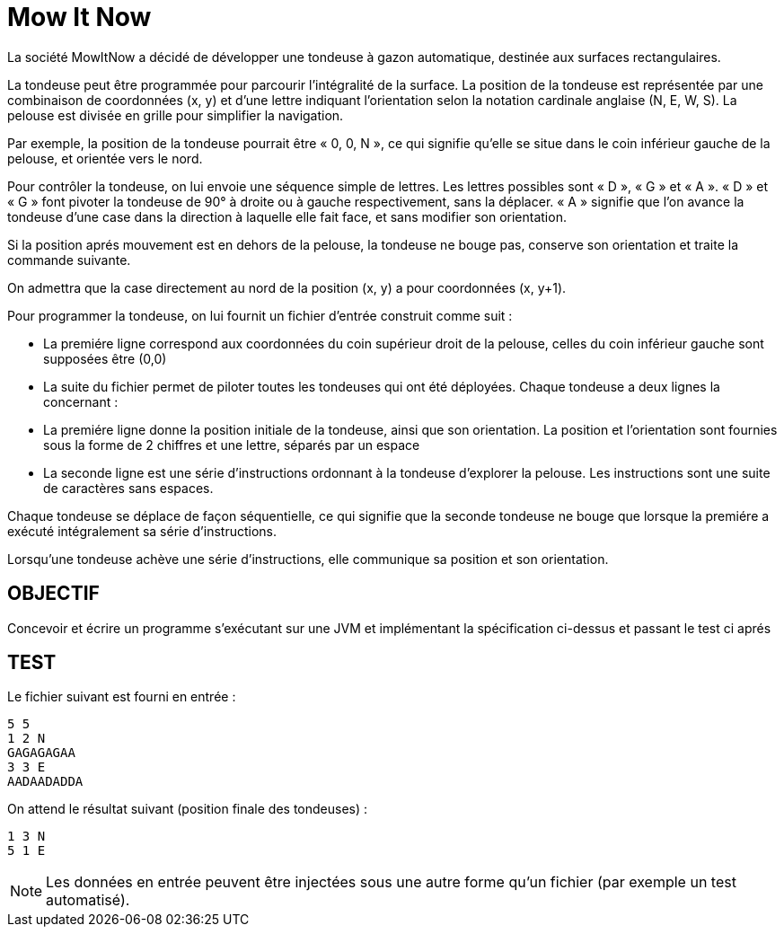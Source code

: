 = *Mow It Now*

La société MowItNow a décidé de développer une tondeuse à gazon automatique, destinée aux surfaces rectangulaires.

La tondeuse peut être programmée pour parcourir l'intégralité de la surface.
La position de la tondeuse est représentée par une combinaison de coordonnées (x, y) et d'une lettre indiquant l'orientation selon la notation cardinale anglaise (N, E, W, S).
La pelouse est divisée en grille pour simplifier la navigation.

Par exemple, la position de la tondeuse pourrait être « 0, 0, N », ce qui signifie qu'elle se situe dans le coin inférieur gauche de la pelouse, et orientée vers le nord.

Pour contrôler la tondeuse, on lui envoie une séquence simple de lettres.
Les lettres possibles sont « D », « G » et « A ».
« D » et « G » font pivoter la tondeuse de 90° à droite ou à gauche respectivement, sans la déplacer.
« A » signifie que l'on avance la tondeuse d'une case dans la direction à laquelle elle fait face, et sans modifier son orientation.

Si la position aprés mouvement est en dehors de la pelouse, la tondeuse ne bouge pas, conserve son orientation et traite la commande suivante.

On admettra que la case directement au nord de la position (x, y) a pour coordonnées (x, y+1).

Pour programmer la tondeuse, on lui fournit un fichier d'entrée construit comme suit :

* La premiére ligne correspond aux coordonnées du coin supérieur droit de la pelouse, celles du coin inférieur gauche sont supposées être (0,0)
* La suite du fichier permet de piloter toutes les tondeuses qui ont été déployées.
Chaque tondeuse a deux lignes la concernant :
* La premiére ligne donne la position initiale de la tondeuse, ainsi que son orientation.
La position et l'orientation sont fournies sous la forme de 2 chiffres et une lettre, séparés par un espace
* La seconde ligne est une série d'instructions ordonnant à la tondeuse d'explorer la pelouse.
Les instructions sont une suite de caractères sans espaces.

Chaque tondeuse se déplace de façon séquentielle, ce qui signifie que la seconde tondeuse ne bouge que lorsque la premiére a exécuté intégralement sa série d'instructions.

Lorsqu'une tondeuse achève une série d'instructions, elle communique sa position et son orientation.

== OBJECTIF

Concevoir et écrire un programme s'exécutant sur une JVM et implémentant la spécification ci-dessus et passant le test ci aprés

== TEST

Le fichier suivant est fourni en entrée :

[source]
----
5 5
1 2 N
GAGAGAGAA
3 3 E
AADAADADDA
----

On attend le résultat suivant (position finale des tondeuses) :

[source]
----
1 3 N
5 1 E
----

NOTE: Les données en entrée peuvent être injectées sous une autre forme qu'un fichier (par exemple un test automatisé).